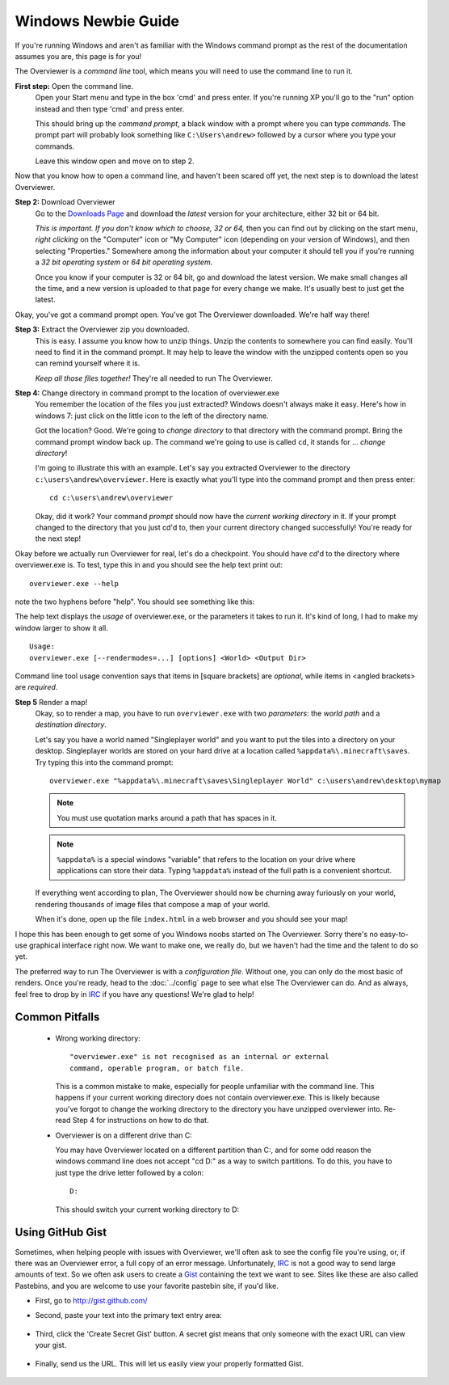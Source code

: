 ====================
Windows Newbie Guide
====================
If you're running Windows and aren't as familiar with the Windows command
prompt as the rest of the documentation assumes you are, this page is for you!

The Overviewer is a *command line* tool, which means you will need to use the command line to run it.

**First step:** Open the command line.
    Open your Start menu and type in the box 'cmd' and press enter. If you're
    running XP you'll go to the "run" option instead and then type 'cmd' and
    press enter.

    .. image:: opening_cmd.png
    
    This should bring up the *command prompt*, a black window with a prompt
    where you can type *commands*. The prompt part will probably look something
    like ``C:\Users\andrew>`` followed by a cursor where you type your commands.

    .. image:: cmd.png

    Leave this window open and move on to step 2.

Now that you know how to open a command line, and haven't been scared off yet,
the next step is to download the latest Overviewer.

**Step 2:** Download Overviewer
    Go to the `Downloads Page <https://overviewer.org/downloads>`_ and
    download the *latest* version for your architecture, either 32 bit
    or 64 bit.
    
    *This is important. If you don't know which to choose, 32 or 64,* then you
    can find out by clicking on the start menu, *right clicking* on the
    "Computer" icon or "My Computer" icon (depending on your version of
    Windows), and then selecting "Properties." Somewhere among the information
    about your computer it should tell you if you're running a *32 bit operating
    system* or *64 bit operating system*.

    .. image:: computer_properties.png
    
    .. image:: system.png

    Once you know if your computer is 32 or 64 bit, go and download the latest
    version. We make small changes all the time, and a new version is uploaded
    to that page for every change we make. It's usually best to just get the
    latest.

Okay, you've got a command prompt open. You've got The Overviewer downloaded.
We're half way there!

**Step 3:** Extract the Overviewer zip you downloaded.
    This is easy. I assume you know how to unzip things. Unzip the contents to
    somewhere you can find easily. You'll need to find it in the command
    prompt. It may help to leave the window with the unzipped contents open so
    you can remind yourself where it is.

    *Keep all those files together!* They're all needed to run The Overviewer.

    .. image:: extracting.png

**Step 4:** Change directory in command prompt to the location of overviewer.exe
    You remember the location of the files you just extracted? Windows doesn't
    always make it easy. Here's how in windows 7: just click on the little icon
    to the left of the directory name.

    .. image:: location1.png

    .. image:: location2.png
    
    Got the location? Good. We're going to *change directory* to that directory
    with the command prompt. Bring the command prompt window back up. The
    command we're going to use is called ``cd``, it stands for ... *change
    directory*!

    I'm going to illustrate this with an example. Let's say you extracted
    Overviewer to the directory
    ``c:\users\andrew\overviewer``. Here is exactly
    what you'll type into the command prompt and then press enter::

        cd c:\users\andrew\overviewer

    .. image:: changed_dir.png

    Okay, did it work? Your command *prompt* should now have the *current
    working directory* in it. If your prompt changed to the directory that you
    just cd'd to, then your current directory changed successfully! You're ready
    for the next step!

Okay before we actually run Overviewer for real, let's do a checkpoint. You
should have *cd*'d to the directory where overviewer.exe is. To test, type this
in and you should see the help text print out::

    overviewer.exe --help

note the two hyphens before "help". You should see something like this:

.. image:: usage.png

The help text displays the *usage* of overviewer.exe, or the parameters it takes
to run it. It's kind of long, I had to make my window larger to show it all.

::

    Usage:
    overviewer.exe [--rendermodes=...] [options] <World> <Output Dir>

Command line tool usage convention says that items in [square brackets] are
*optional*, while items in <angled brackets> are *required*.

**Step 5** Render a map!
    Okay, so to render a map, you have to run ``overviewer.exe`` with two
    *parameters*: the *world path* and a *destination directory*.

    Let's say you have a world named "Singleplayer world" and you want to put
    the tiles into a directory on your desktop. Singleplayer worlds are stored
    on your hard drive at a location called ``%appdata%\.minecraft\saves``. Try
    typing this into the command prompt::

        overviewer.exe "%appdata%\.minecraft\saves\Singleplayer World" c:\users\andrew\desktop\mymap

    .. note::
        You must use quotation marks around a path that has spaces in it.

    .. note::
        ``%appdata%`` is a special windows "variable" that refers to the
        location on your drive where applications can store their data. Typing
        ``%appdata%`` instead of the full path is a convenient shortcut.

    If everything went according to plan, The Overviewer should now be churning
    away furiously on your world, rendering thousands of image files that
    compose a map of your world.

    When it's done, open up the file ``index.html`` in a web browser and you
    should see your map!

I hope this has been enough to get some of you Windows noobs started on The
Overviewer. Sorry there's no easy-to-use graphical interface right now. We want
to make one, we really do, but we haven't had the time and the talent to do so
yet.

The preferred way to run The Overviewer is with a *configuration file*. Without
one, you can only do the most basic of renders. Once you're ready, head to the
:doc:`../config` page to see what else The Overviewer can do. And as always,
feel free to drop by in `IRC <https://overviewer.org/irc/>`_ if you have any
questions! We're glad to help!

Common Pitfalls
---------------

     - Wrong working directory::

            "overviewer.exe" is not recognised as an internal or external
            command, operable program, or batch file.

       This is a common mistake to make, especially for people unfamiliar
       with the command line. This happens if your current working directory
       does not contain overviewer.exe. This is likely because you've forgot
       to change the working directory to the directory you have unzipped
       overviewer into. Re-read Step 4 for instructions on how to do that.

     - Overviewer is on a different drive than C:\

       You may have Overviewer located on a different partition than C:,
       and for some odd reason the windows command line does not accept
       "cd D:\" as a way to switch partitions. To do this, you have to just
       type the drive letter followed by a colon::

            D:

       This should switch your current working directory to D:\


Using GitHub Gist
-----------------

Sometimes, when helping people with issues with Overviewer, we'll often
ask to see the config file you're using, or, if there was an Overviewer
error, a full copy of an error message.   Unfortunately, `IRC <https://overviewer.org/irc/>`_
is not a good way to send large amounts of text.  So we often ask users
to create a `Gist <https://gist.github.com/>`_ containing the text we want
to see.  Sites like these are also called Pastebins, and you are welcome
to use your favorite pastebin site, if you'd like.

* First, go to http://gist.github.com/

* Second, paste your text into the primary text entry area:

    .. image:: gist1.png

* Third, click the 'Create Secret Gist' button.  A secret gist means that
  only someone with the exact URL can view your gist.

    .. image:: gist2.png

* Finally, send us the URL.  This will let us easily view your properly formatted Gist.

    .. image:: gist3.png

